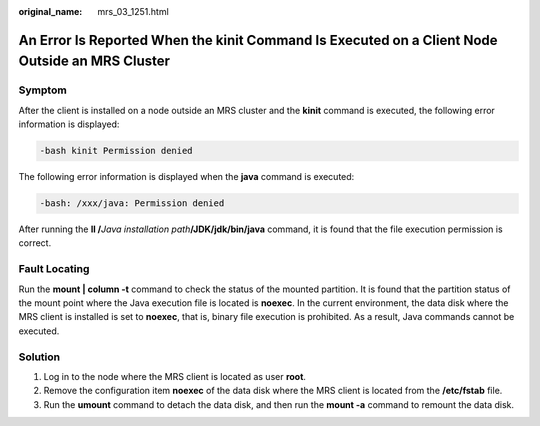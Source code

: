 :original_name: mrs_03_1251.html

.. _mrs_03_1251:

An Error Is Reported When the kinit Command Is Executed on a Client Node Outside an MRS Cluster
===============================================================================================

Symptom
-------

After the client is installed on a node outside an MRS cluster and the **kinit** command is executed, the following error information is displayed:

.. code-block::

   -bash kinit Permission denied

The following error information is displayed when the **java** command is executed:

.. code-block::

   -bash: /xxx/java: Permission denied

After running the **ll /**\ *Java installation path*\ **/JDK/jdk/bin/java** command, it is found that the file execution permission is correct.

Fault Locating
--------------

Run the **mount \| column -t** command to check the status of the mounted partition. It is found that the partition status of the mount point where the Java execution file is located is **noexec**. In the current environment, the data disk where the MRS client is installed is set to **noexec**, that is, binary file execution is prohibited. As a result, Java commands cannot be executed.

Solution
--------

#. Log in to the node where the MRS client is located as user **root**.
#. Remove the configuration item **noexec** of the data disk where the MRS client is located from the **/etc/fstab** file.
#. Run the **umount** command to detach the data disk, and then run the **mount -a** command to remount the data disk.
